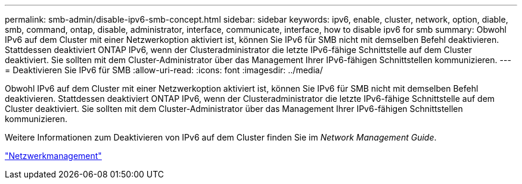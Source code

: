 ---
permalink: smb-admin/disable-ipv6-smb-concept.html 
sidebar: sidebar 
keywords: ipv6, enable, cluster, network, option, diable, smb, command, ontap, disable, administrator, interface, communicate, interface, how to disable ipv6 for smb 
summary: Obwohl IPv6 auf dem Cluster mit einer Netzwerkoption aktiviert ist, können Sie IPv6 für SMB nicht mit demselben Befehl deaktivieren. Stattdessen deaktiviert ONTAP IPv6, wenn der Clusteradministrator die letzte IPv6-fähige Schnittstelle auf dem Cluster deaktiviert. Sie sollten mit dem Cluster-Administrator über das Management Ihrer IPv6-fähigen Schnittstellen kommunizieren. 
---
= Deaktivieren Sie IPv6 für SMB
:allow-uri-read: 
:icons: font
:imagesdir: ../media/


[role="lead"]
Obwohl IPv6 auf dem Cluster mit einer Netzwerkoption aktiviert ist, können Sie IPv6 für SMB nicht mit demselben Befehl deaktivieren. Stattdessen deaktiviert ONTAP IPv6, wenn der Clusteradministrator die letzte IPv6-fähige Schnittstelle auf dem Cluster deaktiviert. Sie sollten mit dem Cluster-Administrator über das Management Ihrer IPv6-fähigen Schnittstellen kommunizieren.

Weitere Informationen zum Deaktivieren von IPv6 auf dem Cluster finden Sie im _Network Management Guide_.

link:../networking/index.html["Netzwerkmanagement"]
